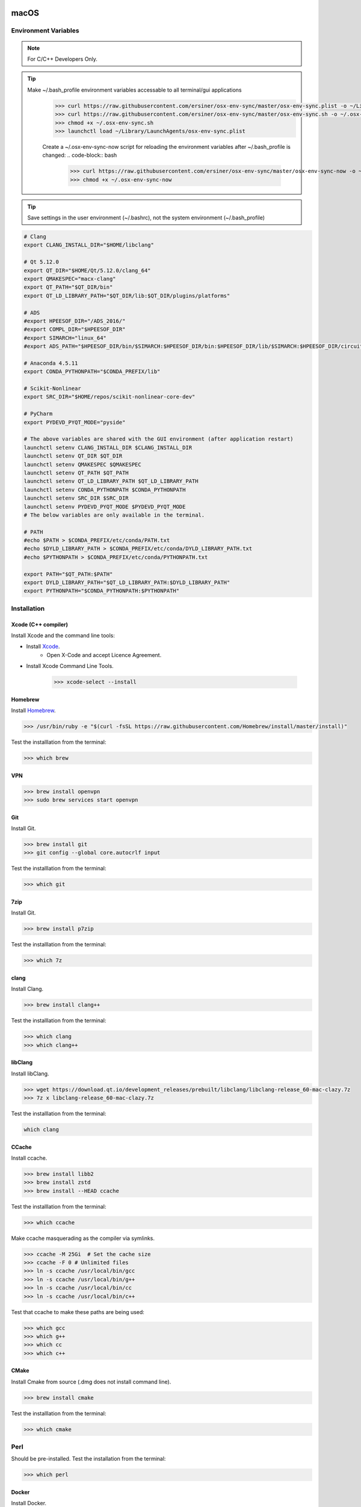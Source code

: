 .. sknrf documentation introduction file

..  figure:: ../_images/PNG/sknrf_logo.png
    :width: 500 pt
    :align: center

macOS
=====

Environment Variables
---------------------

.. note::
    For C/C++ Developers Only.

.. tip::
   Make ~/.bash_profile environment variables accessable to all terminal/gui applications
    .. code-block:: bash

        >>> curl https://raw.githubusercontent.com/ersiner/osx-env-sync/master/osx-env-sync.plist -o ~/Library/LaunchAgents/osx-env-sync.plist
        >>> curl https://raw.githubusercontent.com/ersiner/osx-env-sync/master/osx-env-sync.sh -o ~/.osx-env-sync.sh
        >>> chmod +x ~/.osx-env-sync.sh
        >>> launchctl load ~/Library/LaunchAgents/osx-env-sync.plist

    Create a ~/.osx-env-sync-now script for reloading the environment variables after ~/.bash_profile is changed:
    .. code-block:: bash

        >>> curl https://raw.githubusercontent.com/ersiner/osx-env-sync/master/osx-env-sync-now -o ~/.osx-env-sync-now
        >>> chmod +x ~/.osx-env-sync-now

.. tip::
   Save settings in the user environment (~/.bashrc), not the system environment (~/.bash_profile)

.. code-block:: bash

    # Clang
    export CLANG_INSTALL_DIR="$HOME/libclang"

    # Qt 5.12.0
    export QT_DIR="$HOME/Qt/5.12.0/clang_64"
    export QMAKESPEC="macx-clang"
    export QT_PATH="$QT_DIR/bin"
    export QT_LD_LIBRARY_PATH="$QT_DIR/lib:$QT_DIR/plugins/platforms"

    # ADS
    #export HPEESOF_DIR="/ADS_2016/"
    #export COMPL_DIR="$HPEESOF_DIR"
    #export SIMARCH="linux_64"
    #export ADS_PATH="$HPEESOF_DIR/bin/$SIMARCH:$HPEESOF_DIR/bin:$HPEESOF_DIR/lib/$SIMARCH:$HPEESOF_DIR/circuit/lib.$SIMARCH:$HPEESOF_DIR/adsptolemy/lib.$SIMARCH"

    # Anaconda 4.5.11
    export CONDA_PYTHONPATH="$CONDA_PREFIX/lib"

    # Scikit-Nonlinear
    export SRC_DIR="$HOME/repos/scikit-nonlinear-core-dev"

    # PyCharm
    export PYDEVD_PYQT_MODE="pyside"

    # The above variables are shared with the GUI environment (after application restart)
    launchctl setenv CLANG_INSTALL_DIR $CLANG_INSTALL_DIR
    launchctl setenv QT_DIR $QT_DIR
    launchctl setenv QMAKESPEC $QMAKESPEC
    launchctl setenv QT_PATH $QT_PATH
    launchctl setenv QT_LD_LIBRARY_PATH $QT_LD_LIBRARY_PATH
    launchctl setenv CONDA_PYTHONPATH $CONDA_PYTHONPATH
    launchctl setenv SRC_DIR $SRC_DIR
    launchctl setenv PYDEVD_PYQT_MODE $PYDEVD_PYQT_MODE
    # The below variables are only available in the terminal.

    # PATH
    #echo $PATH > $CONDA_PREFIX/etc/conda/PATH.txt
    #echo $DYLD_LIBRARY_PATH > $CONDA_PREFIX/etc/conda/DYLD_LIBRARY_PATH.txt
    #echo $PYTHONPATH > $CONDA_PREFIX/etc/conda/PYTHONPATH.txt

    export PATH="$QT_PATH:$PATH"
    export DYLD_LIBRARY_PATH="$QT_LD_LIBRARY_PATH:$DYLD_LIBRARY_PATH"
    export PYTHONPATH="$CONDA_PYTHONPATH:$PYTHONPATH"

Installation
------------

Xcode (C++ compiler)
~~~~~~~~~~~~~~~~~~~~

Install Xcode and the command line tools:

- Install `Xcode <https://developer.apple.com/xcode/>`_.
    - Open X-Code and accept Licence Agreement.
- Install Xcode Command Line Tools.

    .. code-block:: bash

        >>> xcode-select --install

Homebrew
~~~~~~~~

Install `Homebrew <https://brew.sh>`_.

.. code-block:: bash

    >>> /usr/bin/ruby -e "$(curl -fsSL https://raw.githubusercontent.com/Homebrew/install/master/install)"

Test the installlation from the terminal:

.. code-block:: bash

    >>> which brew

VPN
~~~

.. code-block:: bash

    >>> brew install openvpn
    >>> sudo brew services start openvpn

Git
~~~

Install Git.

.. code-block:: bash

    >>> brew install git
    >>> git config --global core.autocrlf input

Test the installlation from the terminal:

.. code-block:: bash

    >>> which git

7zip
~~~~

Install Git.

.. code-block:: bash

    >>> brew install p7zip

Test the installlation from the terminal:

.. code-block:: bash

    >>> which 7z


clang
~~~~~

Install Clang.

.. code-block:: bash

    >>> brew install clang++

Test the installlation from the terminal:

.. code-block:: bash

    >>> which clang
    >>> which clang++

libClang
~~~~~~~~

Install libClang.

.. code-block:: bash

    >>> wget https://download.qt.io/development_releases/prebuilt/libclang/libclang-release_60-mac-clazy.7z
    >>> 7z x libclang-release_60-mac-clazy.7z

Test the installlation from the terminal:

.. code-block:: bash

    which clang


CCache
~~~~~~

Install ccache.

.. code-block:: bash

    >>> brew install libb2
    >>> brew install zstd
    >>> brew install --HEAD ccache

Test the installlation from the terminal:

.. code-block:: bash

    >>> which ccache

Make ccache masquerading as the compiler via symlinks.

.. code-block:: bash

    >>> ccache -M 25Gi  # Set the cache size
    >>> ccache -F 0 # Unlimited files
    >>> ln -s ccache /usr/local/bin/gcc
    >>> ln -s ccache /usr/local/bin/g++
    >>> ln -s ccache /usr/local/bin/cc
    >>> ln -s ccache /usr/local/bin/c++

Test that ccache to make these paths are being used:

.. code-block:: bash

    >>> which gcc
    >>> which g++
    >>> which cc
    >>> which c++

CMake
~~~~~

Install Cmake from source (.dmg does not install command line).

.. code-block:: bash

    >>> brew install cmake

Test the installlation from the terminal:

.. code-block:: bash

    >>> which cmake

Perl
----
Should be pre-installed.
Test the installation from the terminal:

.. code-block:: bash

    >>> which perl

Docker
~~~~~~

Install Docker.

.. code-block:: bash

    >>> brew cask install docker

Launch the Docker Desktop Application and make sure it is running. Test the installlation from the terminal:

.. code-block:: bash

    >>> which docker
    >>> which docker-compose
    >>> which docker-credential-osxkeychain
    >>> which docker-machine

NI VISA Libraries
~~~~~~~~~~~~~~~~~

Install the `National Instruments VISA libraries <http://www.ni.com/download/ni-visa-15.0.1/5693/en/>`_.

Qt
~~

Install using the online installer.

Test the installlation from the terminal:

.. code-block:: bat

    >>> which qmake

Anaconda
~~~~~~~~
Download and install `Anaconda for Python3 macOS <https://www.continuum.io/downloads#macos>`_.

    - Install for "Just me".
    - Add to path.
    - Make default version of python.

Test the installlation from the terminal:

.. code-block:: bash

    >>> which conda

Python 3.6
~~~~~~~~~~
Create a Python 3.6 Anaconda virtual environment.

.. code-block:: bash

    >>> conda create -n py36 python=3.6 anaconda
    >>> source activate py36
    >>> conda uninstall qt

Test the installlation from the terminal:

.. code-block:: bash

    >>> which python
    >>> which qmake

Shiboken/PySide2
~~~~~~~~~~~~~~~~
Build Shiboken/Shiboken Generator/PySide2 from source as follows:

.. code-block:: bash

    >>> git clone --recursive https://code.qt.io/pyside/pyside-setup
    >>> cd pyside-setup && git checkout 5.12
    >>> python setup.py build --qmake=$QT_DIR/bin/qmake --build-tests --ignore-git --parallel=12
    >>> python setup.py install --qmake=$QT_DIR/bin/qmake --build-tests --ignore-git --parallel=12

Test the installlation from the terminal:

.. code-block:: bash

    >>> which shiboken2
    >>> which pyside2-rcc
    >>> which pyside2-uic

Add symlinks to the Qt installation directory so that Shiboken can find header files inside the Framwork folders

.. code-block:: bash

    >>> ln -s $QT_DIR/lib/QtCore.framework/Headers $QT_DIR/include/QtCore
    >>> ln -s $QT_DIR/lib/QtGui.framework/Headers $QT_DIR/include/QtGui
    >>> ln -s $QT_DIR/lib/QtWidgets.framework/Headers $QT_DIR/include/QtWidgets

PyTorch
~~~~~~~

Compile PyTorch from sorce as follows:

 .. code-block:: bash

    >>> conda install numpy ninja pyyaml mkl mkl-include setuptools cmake cffi typing
    >>> git clone --recursive git@github.com:dylanbespalko/pytorch.git
    >>> cd pytorch
    >>> # if you are updating an existing checkout
    >>> git submodule sync
    >>> git submodule update --init --recursive
    >>> export CMAKE_PREFIX_PATH=${CONDA_PREFIX:-"$(dirname $(which conda))/../"}
    >>> python setup.py install develop


Test the installlation from the terminal:

.. code-block:: bash

    >>> python
    >>> import torch

matplotlib
~~~~~~~~~~
Install matplotlib using conda as follows:

.. code-block:: bash

    >>> conda install matplotlib --no-dep


Test the installlation from the terminal:

.. code-block:: bash

    >>> python
    >>> import matplotlib

Scikit-RF
~~~~~~~~~
Install Scikit-RF using conda as follows:

.. code-block:: bash

    >>> conda install scikit-rf --no-dep


Test the installlation from the terminal:

.. code-block:: bash

    >>> python
    >>> import skrf


Python-PPTX
~~~~~~~~~~~

Install Python-PPTX using pip as follows:

.. code-block:: bash

    >>> pip install python-pptx

Test the installlation from the terminal:

.. code-block:: bash

    >>> python
    >>> import pptx

Parmiko
~~~~~~~
Install Parmiko using conda as follows:

.. code-block:: bat

    >>> conda install paramiko

Test the installation from the terminal:

.. code-block:: bat

    >>> python
    >>> import paramiko

Toposort
~~~~~~~~
Install Toposort using pip as follows:

.. code-block:: bat

    >>> pip install toposort

Test the installation from the terminal:

.. code-block:: bat

    >>> python
    >>> import toposort

PyVisa
------
Install PyVisa using pip as follows:

.. code-block:: bat

    >>>> pip install -U pyvisa

Test the installlation from the terminal:

.. code-block:: bat

    >>> python
    >>> import visa

Nose-Exclude
~~~~~~~~~~~~
Install Nose-Exclude using pip as follows:

.. code-block:: bat

    >>> pip install nose-exclude

Test the installation from the terminal:

.. code-block:: bat

    >>> python
    >>> import nose_exclude


PyLint
~~~~~~
Install PyLint using conda as follows:

.. code-block:: bash

    >>> conda install pylint

Test the installation from the terminal:

.. code-block:: bash

    which pylint


Radon
~~~~~
Install radon using pip as follows:

.. code-block:: bash

    >>> pip install radon

Test the installation from the terminal:

.. code-block:: bash

    which radon


Sphinx Bootstrap Theme
~~~~~~~~~~~~~~~~~~~~~~
Install Sphinx Bootstrap Theme using pip as follows:

.. code-block:: bat

    >>> pip install sphinx_bootstrap_theme

Test the installation from the terminal:

.. code-block:: bat

    >>> python
    >>> import sphinx_bootstrap_theme

